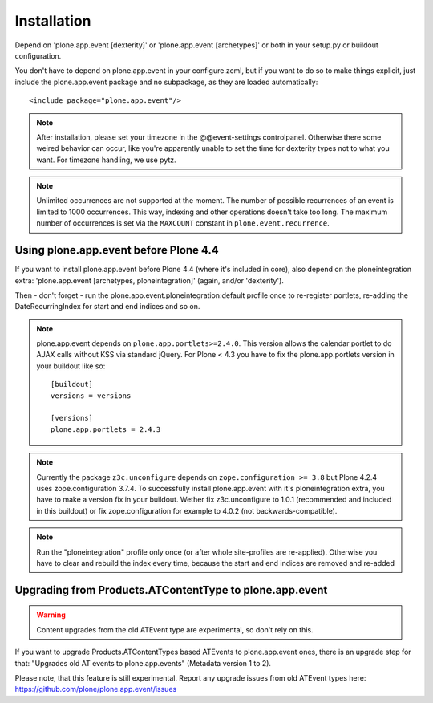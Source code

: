 Installation
============

Depend on 'plone.app.event [dexterity]' or 'plone.app.event [archetypes]' or
both in your setup.py or buildout configuration.

You don't have to depend on plone.app.event in your configure.zcml, but if you
want to do so to make things explicit, just include the plone.app.event package
and no subpackage, as they are loaded automatically::

    <include package="plone.app.event"/>

.. note::

  After installation, please set your timezone in the @@event-settings
  controlpanel. Otherwise there some weired behavior can occur, like you're
  apparently unable to set the time for dexterity types not to what you want.
  For timezone handling, we use pytz.

.. note::

  Unlimited occurrences are not supported at the moment. The number of possible
  recurrences of an event is limited to 1000 occurrences. This way, indexing
  and other operations doesn't take too long.  The maximum number of
  occurrences is set via the ``MAXCOUNT`` constant in
  ``plone.event.recurrence``.


Using plone.app.event before Plone 4.4
--------------------------------------

If you want to install plone.app.event before Plone 4.4 (where it's included in
core), also depend on the ploneintegration extra: 'plone.app.event [archetypes,
ploneintegration]' (again, and/or 'dexterity').

Then - don't forget - run the plone.app.event.ploneintegration:default profile
once to re-register portlets, re-adding the DateRecurringIndex for start and
end indices and so on.

.. note::

  plone.app.event depends on ``plone.app.portlets>=2.4.0``. This version allows
  the calendar portlet to do AJAX calls without KSS via standard jQuery. For
  Plone < 4.3 you have to fix the plone.app.portlets version in your buildout
  like so::

    [buildout]
    versions = versions

    [versions]
    plone.app.portlets = 2.4.3

.. note::

  Currently the package ``z3c.unconfigure`` depends on ``zope.configuration >=
  3.8`` but Plone 4.2.4 uses zope.configuration 3.7.4. To successfully install
  plone.app.event with it's ploneintegration extra, you have to make a version
  fix in your buildout. Wether fix z3c.unconfigure to 1.0.1 (recommended and
  included in this buildout) or fix zope.configuration for example to 4.0.2
  (not backwards-compatible).

.. note::

  Run the "ploneintegration" profile only once (or after whole site-profiles
  are re-applied). Otherwise you have to clear and rebuild the index every
  time, because the start and end indices are removed and re-added


Upgrading from Products.ATContentType to plone.app.event
--------------------------------------------------------

.. warning::

  Content upgrades from the old ATEvent type are experimental, so don't rely
  on this.

If you want to upgrade Products.ATContentTypes based ATEvents to
plone.app.event ones, there is an upgrade step for that: "Upgrades old AT
events to plone.app.events" (Metadata version 1 to 2).

Please note, that this feature is still experimental. Report any upgrade issues
from old ATEvent types here: https://github.com/plone/plone.app.event/issues
